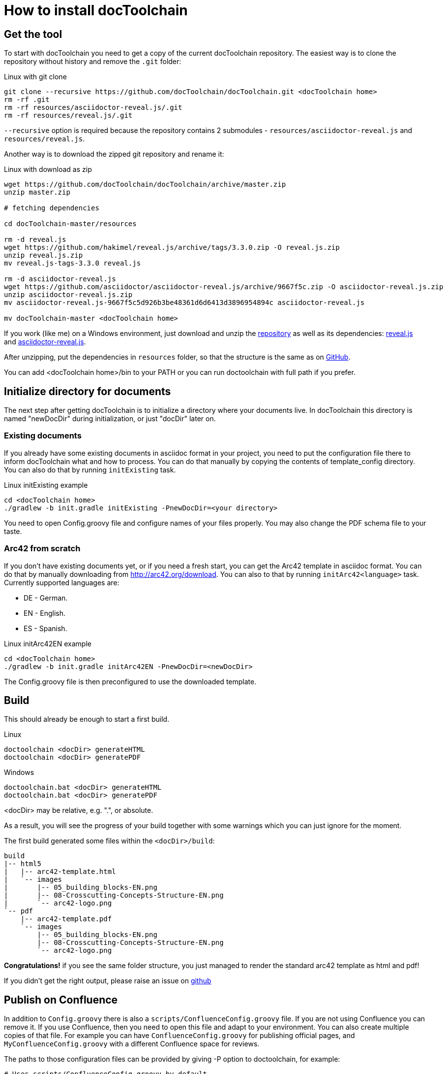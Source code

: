 = How to install docToolchain

== Get the tool

To start with docToolchain you need to get a copy of the current docToolchain repository.
The easiest way is to clone the repository without history and remove the `.git` folder:

.Linux with git clone
[source,bash]
----
git clone --recursive https://github.com/docToolchain/docToolchain.git <docToolchain home>
rm -rf .git
rm -rf resources/asciidoctor-reveal.js/.git
rm -rf resources/reveal.js/.git
----

`--recursive` option is required because the repository contains 2 submodules - `resources/asciidoctor-reveal.js` and `resources/reveal.js`.

Another way is to download the zipped git repository and rename it:

.Linux with download as zip
[source, bash]
----
wget https://github.com/docToolchain/docToolchain/archive/master.zip
unzip master.zip

# fetching dependencies

cd docToolchain-master/resources

rm -d reveal.js
wget https://github.com/hakimel/reveal.js/archive/tags/3.3.0.zip -O reveal.js.zip
unzip reveal.js.zip
mv reveal.js-tags-3.3.0 reveal.js

rm -d asciidoctor-reveal.js
wget https://github.com/asciidoctor/asciidoctor-reveal.js/archive/9667f5c.zip -O asciidoctor-reveal.js.zip
unzip asciidoctor-reveal.js.zip
mv asciidoctor-reveal.js-9667f5c5d926b3be48361d6d6413d3896954894c asciidoctor-reveal.js

mv docToolchain-master <docToolchain home>
----


If you work (like me) on a Windows environment, just download and unzip the https://github.com/docToolchain/docToolchain/archive/master.zip[repository] as well as its dependencies:
https://github.com/hakimel/reveal.js/archive/tags/3.3.0.zip[reveal.js] and
https://github.com/asciidoctor/asciidoctor-reveal.js/archive/9667f5c.zip[asciidoctor-reveal.js].

After unzipping, put the dependencies in `resources` folder, so that the structure is the same as on https://github.com/docToolchain/docToolchain/tree/master/resources[GitHub].

//[source]
//----
//(New-Object Net.WebClient).DownloadFile('https://github.com/docToolchain/docToolchain/archive/master.zip','master.zip')
//----

You can add <docToolchain home>/bin to your PATH or you can run doctoolchain with full path if you prefer.

== Initialize directory for documents

The next step after getting docToolchain is to initialize a directory where your documents live. In docToolchain this
directory is named "newDocDir" during initialization, or just "docDir" later on.

=== Existing documents

If you already have some existing documents in asciidoc format in your project, you need to put the configuration
file there to inform docToolchain what and how to process. You can do that manually by copying the contents of
template_config directory. You can also do that by running `initExisting` task.

.Linux initExisting example
[source, bash]
----
cd <docToolchain home>
./gradlew -b init.gradle initExisting -PnewDocDir=<your directory>
----

You need to open Config.groovy file and configure names of your files properly.
You may also change the PDF schema file to your taste.

=== Arc42 from scratch

If you don't have existing documents yet, or if you need a fresh start, you can get the Arc42 template in asciidoc
format. You can do that by manually downloading from http://arc42.org/download. You can also to that by running
`initArc42<language>` task. Currently supported languages are:

- DE - German.
- EN - English.
- ES - Spanish.

.Linux initArc42EN example
[source, bash]
----
cd <docToolchain home>
./gradlew -b init.gradle initArc42EN -PnewDocDir=<newDocDir>
----

The Config.groovy file is then preconfigured to use the downloaded template.

== Build

This should already be enough to start a first build.

.Linux
[source, bash]
----
doctoolchain <docDir> generateHTML
doctoolchain <docDir> generatePDF
----

.Windows
[source]
----
doctoolchain.bat <docDir> generateHTML
doctoolchain.bat <docDir> generatePDF
----

<docDir> may be relative, e.g. ".", or absolute.

As a result, you will see the progress of your build together with some warnings which you can just ignore for the moment.

The first build generated some files within the `<docDir>/build`:

[source]
----
build
|-- html5
|   |-- arc42-template.html
|   `-- images
|       |-- 05_building_blocks-EN.png
|       |-- 08-Crosscutting-Concepts-Structure-EN.png
|       `-- arc42-logo.png
`-- pdf
    |-- arc42-template.pdf
    `-- images
        |-- 05_building_blocks-EN.png
        |-- 08-Crosscutting-Concepts-Structure-EN.png
        `-- arc42-logo.png
----

*Congratulations!* if you see the same folder structure, you just managed to render the standard arc42 template as html and pdf!

If you didn't get the right output, please raise an issue on https://github.com/docToolchain/docToolchain/issues[github]

== Publish on Confluence

In addition to `Config.groovy` there is also a `scripts/ConfluenceConfig.groovy` file. If you are not using Confluence
you can remove it. If you use Confluence, then you need to open this file and adapt to your environment.
You can also create multiple copies of that file. For example you can have `ConfluenceConfig.groovy` for publishing
official pages, and `MyConfluenceConfig.groovy` with a different Confluence space for reviews.

The paths to those configuration files can be provided by giving -P option to doctoolchain, for example:

[source, bash]
----
# Uses scripts/ConfluenceConfig.groovy by default
doctoolchain <docDir> publishToConfluence --no-daemon -q

# Uses scripts/MyConfluenceConfig.groovy
doctoolchain <docDir> publishToConfluence -PconfluenceConfigFile=scripts/MyConfluenceConfig.groovy --no-daemon -q
----
